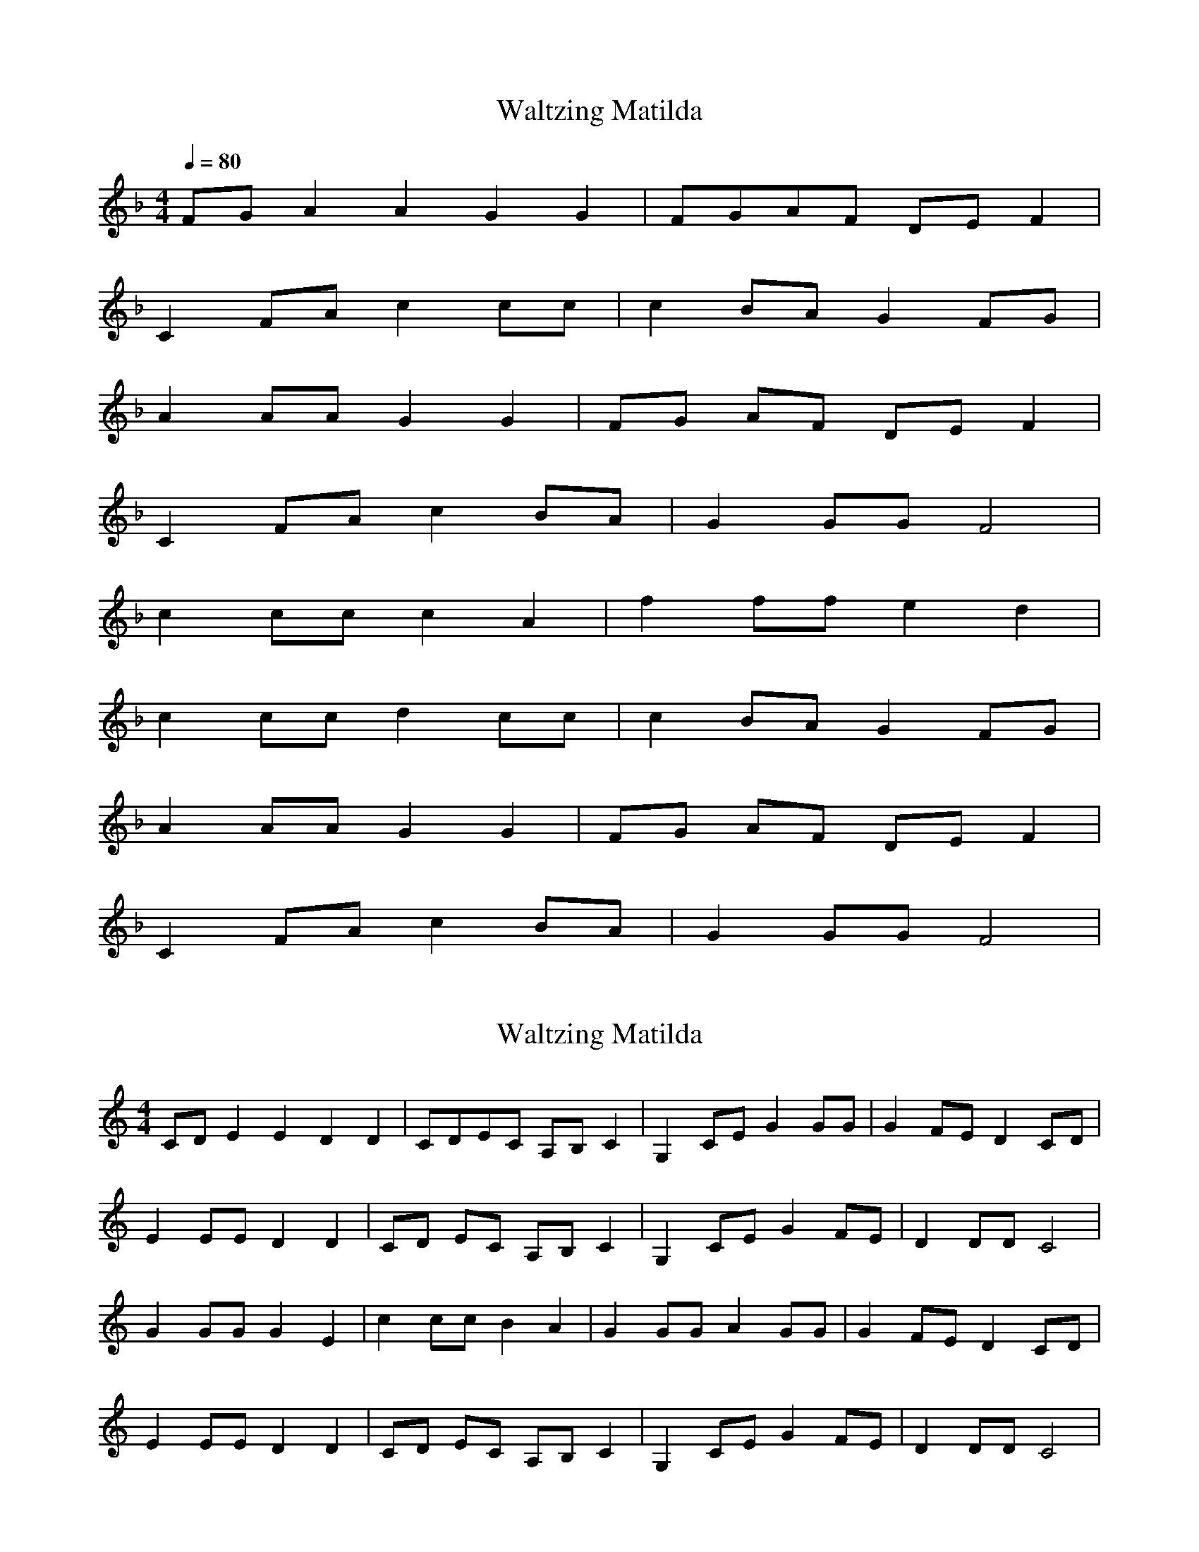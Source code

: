X: 2
T: Waltzing Matilda
N: Transposition
R: barndance
M: 4/4
Q: 1/4=80
L: 1/8
K: F
FG A2A2 G2G2 | FGAF DEF2 |
C2FA c2cc | c2BA G2FG |
A2AA G2G2 | FG AF DE F2 |
C2 FA c2 BA | G2GG F4 |
c2cc c2A2 | f2 ff e2 d2 |
c2 cc d2 cc | c2 BA G2 FG |
A2 AA G2 G2 | FG AF DE F2 |
C2 FA c2 BA | G2 GG F4 |

X: 1
T: Waltzing Matilda
N: Original transposition
R: barndance
M: 4/4
L: 1/8
K: Cmaj
CD E2E2 D2D2|CDEC A,B,C2|G,2CE G2GG|G2FE D2CD|
E2EE D2D2|CD EC A,B, C2|G,2 CE G2 FE|D2DD C4|
G2GG G2E2|c2 cc B2 A2|G2 GG A2 GG|G2 FE D2 CD|
E2 EE D2 D2|CD EC A,B, C2|G,2 CE G2 FE|D2 DD C4|

